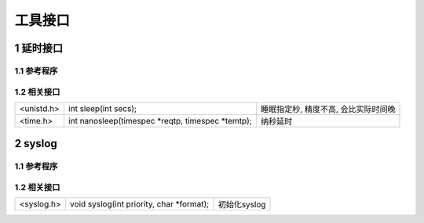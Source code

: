 工具接口
===========

1 延时接口
---------------

1.1 参考程序
**************

1.2 相关接口
**************

================= ===================================================== =============================================================
<unistd.h>        int sleep(int secs);                                  睡眠指定秒, 精度不高, 会比实际时间晚
<time.h>          int nanosleep(timespec \*reqtp, timespec \*temtp);    纳秒延时
================= ===================================================== =============================================================

2 syslog
---------------

1.1 参考程序
**************

1.2 相关接口
**************

================= ===================================================== =============================================================
<syslog.h>        void syslog(int priority, char \*format);             初始化syslog
================= ===================================================== =============================================================
